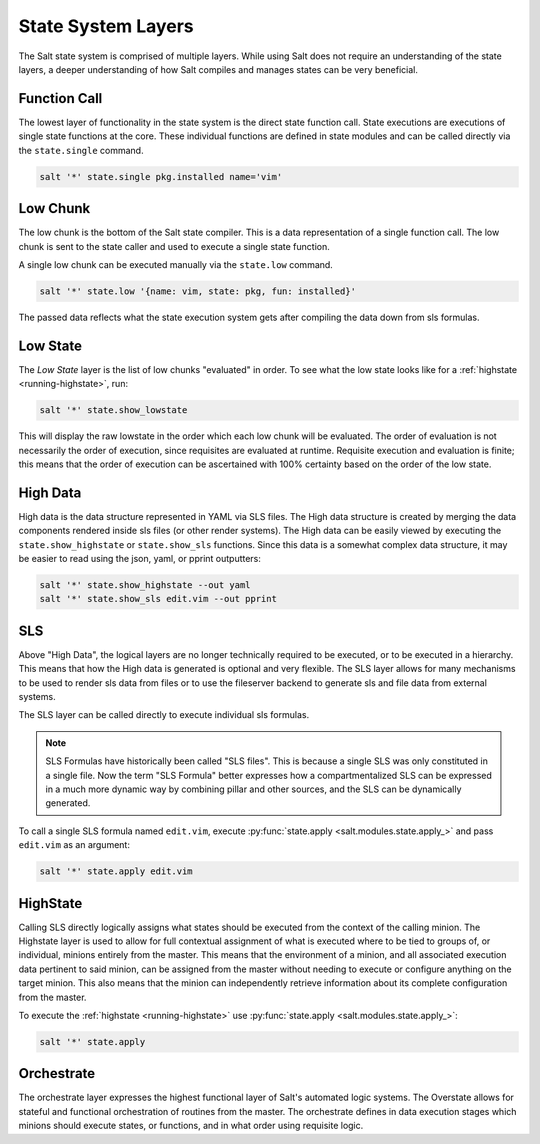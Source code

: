 .. _state-layers:

===================
State System Layers
===================

The Salt state system is comprised of multiple layers. While using Salt does
not require an understanding of the state layers, a deeper understanding of
how Salt compiles and manages states can be very beneficial.

.. _state-layers-function-call:

Function Call
=============

The lowest layer of functionality in the state system is the direct state
function call. State executions are executions of single state functions at
the core. These individual functions are defined in state modules and can
be called directly via the ``state.single`` command.

.. code-block:: bash

    salt '*' state.single pkg.installed name='vim'

.. _state-layers-low-chunk:

Low Chunk
=========

The low chunk is the bottom of the Salt state compiler. This is a data
representation of a single function call. The low chunk is sent to the state
caller and used to execute a single state function.

A single low chunk can be executed manually via the ``state.low`` command.

.. code-block:: bash

    salt '*' state.low '{name: vim, state: pkg, fun: installed}'

The passed data reflects what the state execution system gets after compiling
the data down from sls formulas.

.. _state-layers-low-state:

Low State
=========

The `Low State` layer is the list of low chunks "evaluated" in order. To see
what the low state looks like for a :ref:`highstate <running-highstate>`, run:

.. code-block:: bash

    salt '*' state.show_lowstate

This will display the raw lowstate in the order which each low chunk will be
evaluated. The order of evaluation is not necessarily the order of execution,
since requisites are evaluated at runtime. Requisite execution and evaluation
is finite; this means that the order of execution can be ascertained with 100%
certainty based on the order of the low state.

.. _state-layers-high-data:

High Data
=========

High data is the data structure represented in YAML via SLS files. The High
data structure is created by merging the data components rendered inside sls
files (or other render systems). The High data can be easily viewed by
executing the ``state.show_highstate`` or ``state.show_sls`` functions. Since
this data is a somewhat complex data structure, it may be easier to read using
the json, yaml, or pprint outputters:

.. code-block:: bash

    salt '*' state.show_highstate --out yaml
    salt '*' state.show_sls edit.vim --out pprint

.. _state-layers-sls:

SLS
===

Above "High Data", the logical layers are no longer technically required to be
executed, or to be executed in a hierarchy. This means that how the High data
is generated is optional and very flexible. The SLS layer allows for many
mechanisms to be used to render sls data from files or to use the fileserver
backend to generate sls and file data from external systems.

The SLS layer can be called directly to execute individual sls formulas.

.. note::

    SLS Formulas have historically been called "SLS files". This is because a
    single SLS was only constituted in a single file. Now the term
    "SLS Formula" better expresses how a compartmentalized SLS can be expressed
    in a much more dynamic way by combining pillar and other sources, and the
    SLS can be dynamically generated.

To call a single SLS formula named ``edit.vim``, execute :py:func:`state.apply
<salt.modules.state.apply_>` and pass ``edit.vim`` as an argument:

.. code-block:: bash

    salt '*' state.apply edit.vim

.. _state-layers-highstate:

HighState
=========

Calling SLS directly logically assigns what states should be executed from the
context of the calling minion. The Highstate layer is used to allow for full
contextual assignment of what is executed where to be tied to groups of, or
individual, minions entirely from the master. This means that the environment of
a minion, and all associated execution data pertinent to said minion, can be
assigned from the master without needing to execute or configure anything on
the target minion. This also means that the minion can independently retrieve
information about its complete configuration from the master.

To execute the :ref:`highstate <running-highstate>` use :py:func:`state.apply
<salt.modules.state.apply_>`:

.. code-block:: bash

    salt '*' state.apply

.. _state-layers-orchestrate:

Orchestrate
===========

The orchestrate layer expresses the highest functional layer of Salt's automated
logic systems. The Overstate allows for stateful and functional orchestration
of routines from the master. The orchestrate defines in data execution stages
which minions should execute states, or functions, and in what order using
requisite logic.
